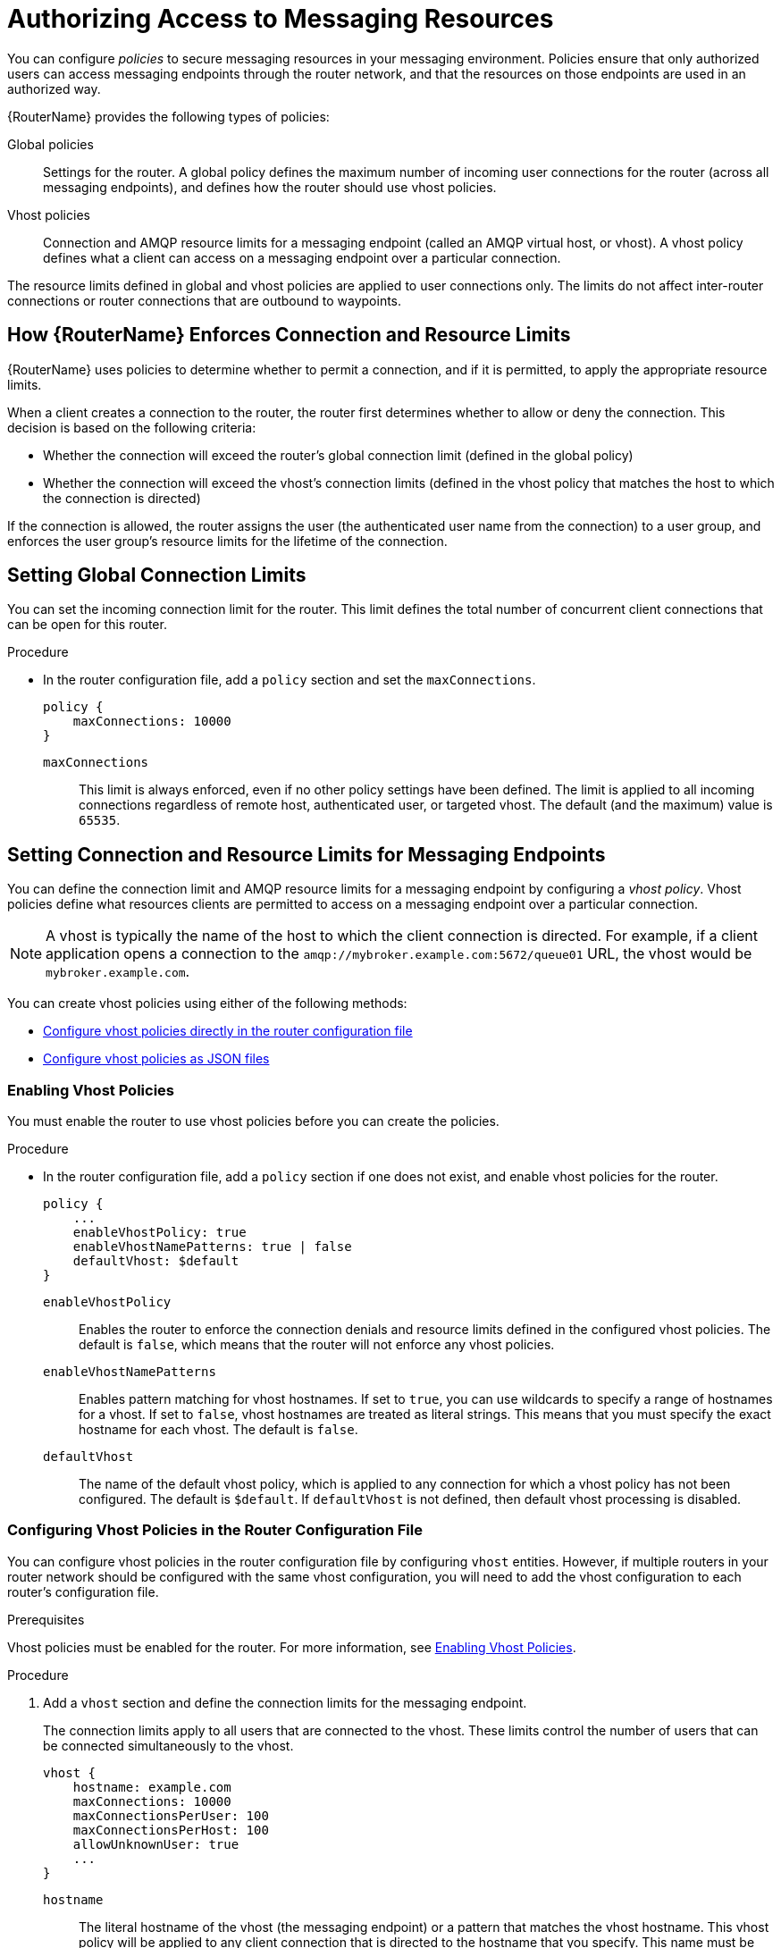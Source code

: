 ////
Licensed to the Apache Software Foundation (ASF) under one
or more contributor license agreements.  See the NOTICE file
distributed with this work for additional information
regarding copyright ownership.  The ASF licenses this file
to you under the Apache License, Version 2.0 (the
"License"); you may not use this file except in compliance
with the License.  You may obtain a copy of the License at

  http://www.apache.org/licenses/LICENSE-2.0

Unless required by applicable law or agreed to in writing,
software distributed under the License is distributed on an
"AS IS" BASIS, WITHOUT WARRANTIES OR CONDITIONS OF ANY
KIND, either express or implied.  See the License for the
specific language governing permissions and limitations
under the License
////

[id='authorizing-access-to-messaging-resources']
= Authorizing Access to Messaging Resources

You can configure _policies_ to secure messaging resources in your messaging environment. Policies ensure that only authorized users can access messaging endpoints through the router network, and that the resources on those endpoints are used in an authorized way.

{RouterName} provides the following types of policies:

Global policies::
Settings for the router. A global policy defines the maximum number of incoming user connections for the router (across all messaging endpoints), and defines how the router should use vhost policies.

Vhost policies::
Connection and AMQP resource limits for a messaging endpoint (called an AMQP virtual host, or vhost). A vhost policy defines what a client can access on a messaging endpoint over a particular connection.

The resource limits defined in global and vhost policies are applied to user connections only. The limits do not affect inter-router connections or router connections that are outbound to waypoints.

== How {RouterName} Enforces Connection and Resource Limits

{RouterName} uses policies to determine whether to permit a connection, and if it is permitted, to apply the appropriate resource limits.

When a client creates a connection to the router, the router first determines whether to allow or deny the connection. This decision is based on the following criteria:

* Whether the connection will exceed the router’s global connection limit (defined in the global policy)

* Whether the connection will exceed the vhost’s connection limits (defined in the vhost policy that matches the host to which the connection is directed)

If the connection is allowed, the router assigns the user (the authenticated user name from the connection) to a user group, and enforces the user group’s resource limits for the lifetime of the connection.

== Setting Global Connection Limits

You can set the incoming connection limit for the router. This limit defines the total number of concurrent client connections that can be open for this router.

.Procedure

* In the router configuration file, add a `policy` section and set the `maxConnections`.
+
--
[options="nowrap",subs="+quotes"]
----
policy {
    maxConnections: 10000
}
----
`maxConnections`::
This limit is always enforced, even if no other policy settings have been defined. The limit is applied to all incoming connections regardless of remote host, authenticated user, or targeted vhost. The default (and the maximum) value is `65535`.
--

== Setting Connection and Resource Limits for Messaging Endpoints

You can define the connection limit and AMQP resource limits for a messaging endpoint by configuring a _vhost policy_. Vhost policies define what resources clients are permitted to access on a messaging endpoint over a particular connection.

[NOTE]
====
A vhost is typically the name of the host to which the client connection is directed. For example, if a client application opens a connection to the `amqp://mybroker.example.com:5672/queue01` URL, the vhost would be `mybroker.example.com`.
====

You can create vhost policies using either of the following methods:

* xref:configuring-vhost-policies-router[Configure vhost policies directly in the router configuration file]
* xref:configuring-vhost-policies-json[Configure vhost policies as JSON files]

[id='enabling-vhost-policies']
=== Enabling Vhost Policies

You must enable the router to use vhost policies before you can create the policies.

.Procedure

* In the router configuration file, add a `policy` section if one does not exist, and enable vhost policies for the router.
+
--
[options="nowrap",subs="+quotes"]
----
policy {
    ...
    enableVhostPolicy: true
    enableVhostNamePatterns: true | false
    defaultVhost: $default
}
----
`enableVhostPolicy`::
Enables the router to enforce the connection denials and resource limits defined in the configured vhost policies. The default is `false`, which means that the router will not enforce any vhost policies.

`enableVhostNamePatterns`::
Enables pattern matching for vhost hostnames. If set to `true`, you can use wildcards to specify a range of hostnames for a vhost. If set to `false`, vhost hostnames are treated as literal strings. This means that you must specify the exact hostname for each vhost. The default is `false`.

`defaultVhost`::
The name of the default vhost policy, which is applied to any connection for which a vhost policy has not been configured. The default is `$default`. If `defaultVhost` is not defined, then default vhost processing is disabled.
--

[id='configuring-vhost-policies-router']
=== Configuring Vhost Policies in the Router Configuration File

You can configure vhost policies in the router configuration file by configuring `vhost` entities. However, if multiple routers in your router network should be configured with the same vhost configuration, you will need to add the vhost configuration to each router’s configuration file.

.Prerequisites

Vhost policies must be enabled for the router. For more information, see xref:enabling-vhost-policies[].

.Procedure

. Add a `vhost` section and define the connection limits for the messaging endpoint.
+
--
The connection limits apply to all users that are connected to the vhost. These limits control the number of users that can be connected simultaneously to the vhost.

[options="nowrap",subs="+quotes"]
----
vhost {
    hostname: example.com
    maxConnections: 10000
    maxConnectionsPerUser: 100
    maxConnectionsPerHost: 100
    allowUnknownUser: true
    ...
}
----
`hostname`::
The literal hostname of the vhost (the messaging endpoint) or a pattern that matches the vhost hostname. This vhost policy will be applied to any client connection that is directed to the hostname that you specify. This name must be unique; you can only have one vhost policy per hostname.
+
If `enableVhostNamePatterns` is set to `true`, you can use wildcards to specify a pattern that matches a range of hostnames. For more information, see xref:pattern-matching-vhost-policy-hostnames[].

`maxConnections`::
The global maximum number of concurrent client connections allowed for this vhost. The default is 65535.

`maxConnectionsPerUser`::
The maximum number of concurrent client connections allowed for any user. The default is 65535.

`maxConnectionsPerHost`::
The maximum number of concurrent client connections allowed for any remote host (the host from which the client is connecting). The default is 65535.

`allowUnknownUser`::
Whether unknown users (users who are not members of a defined user group) are allowed to connect to the vhost. Unknown users are assigned to the $default user group and receive $default settings. The default is false, which means that unknown users are not allowed.
--

. In the `vhost` section, beneath the connection settings that you added, add a `groups` entity to define the resource limits.
+
--
You define resource limits by user group. A user group specifies the messaging resources the members of the group are allowed to access.

.User Groups in a Vhost Policy
====
This example shows three user groups: admin, developers, and $default:

[options="nowrap",subs="+quotes"]
----
vhost {
    ...
    groups: {
        admin: {
            users: admin1, admin2
            remoteHosts: 127.0.0.1, ::1
            sources: *
            targets: *
        }
        developers: {
            users: dev1, dev2, dev3
            remoteHosts: *
            sources: myqueue1, myqueue2
            targets: myqueue1, myqueue2
        }
        $default: {
            remoteHosts: *
            allowDynamicSource: true,
            allowAdminStatusUpdate: true,
            sources: myqueue1, myqueue2
            targets: myqueue1, myqueue2
        }
    }
}
----
`users`::
A list of authenticated users for this user group. Use commas to separate multiple users. A user may belong to only one vhost user group.

`remoteHosts`::
A list of remote hosts from which the users may connect. A host can be a hostname, IP address, or IP address range. Use commas to separate multiple hosts. To allow access from all remote hosts, specify a wildcard `*`. To deny access from all remote hosts, leave this attribute blank.

`allowDynamicSource`::
If true, connections from users in this group are permitted to attach receivers to dynamic sources.  This permits creation of listners to temporary addresses or termporary queues.  If false, use of dynamic sources is forbidden.

`allowAdminStatusUpdate`::
If true, connections from users in this group are permitted to modify the adminStatus of connections.  This permits termination of sender or receiver connections.  If false, the users of this group are prohibited from terminating any connections. Inter-router connections can never be terminated by any user under any circumstance. Defaults to true, no policy required.


`allowWaypointLinks`::
If true, connections from users in this group are permitted to attach links using waypoint capabilities.  This allows endpoints to act as waypoints (i.e. brokers) without the need for configuring auto-links.  If false, use of waypoint capabilities is forbidden.

`allowDynamicLinkRoutes`::
If true, connections from users in this group may dynamically create connection-scoped link route destinations.  This allows endpoints to act as link route destinations (i.e. brokers) without the need for configuring link-routes.  If false, creation of dynamic link route destintations is forbidden.

`allowFallbackLinks`::
If true, connections from users in this group are permitted to attach links using fallback-link capabilities.  This allows endpoints to act as fallback destinations (and sources) for addresses that have fallback enabled.  If false, use of fallback-link capabilities is forbidden.

`sources` | `sourcePattern`::
A list of AMQP source addresses from which users in this group may receive messages.
+
Use `sources` to specify one or more literal addresses. To specify multiple addresses, use a comma-separated list. To prevent users in this group from receiving messages from any addresses, leave this attribute blank. To allow access to an address specific to a particular user, specify the `${user}` token. For more information, see xref:methods-for-specifying-vhost-policy-source-target-addresses[].
+
Alternatively, you can use `sourcePattern` to match one or more addresses that correspond to a pattern. A pattern is a sequence of words delimited by either a `.` or `/` character. You can use wildcard characters to represent a word. The  `*` character matches exactly one word, and the `#` character matches any sequence of zero or more words.
+
To specify multiple address ranges, use a comma-separated list of address patterns. For more information, see xref:router-address-pattern-matching[Router Address Pattern Matching]. To allow access to address ranges that are specific to a particular user, specify the `${user}` token. For more information, see xref:methods-for-specifying-vhost-policy-source-target-addresses[].

`targets` | `targetPattern`::
A list of AMQP target addresses from which users in this group may send messages. You can specify multiple AMQP addresses and use user name substitution and address patterns the same way as with source addresses.
====
--

. If necessary, add any advanced user group settings to the vhost user groups.
+
The advanced user group settings enable you to define resource limits based on the AMQP connection open, session begin, and link attach phases of the connection. For more information, see link:{qdrouterdConfManPageUrl}#_vhost[vhost^] in the `qdrouterd.conf` man page.

[id='configuring-vhost-policies-json']
=== Configuring Vhost Policies as JSON Files

As an alternative to using the router configuration file, you can configure vhost policies in JSON files. If you have multiple routers that need to share the same vhost configuration, you can put the vhost configuration JSON files in a location accessible to each router, and then configure the routers to apply the vhost policies defined in these JSON files.

.Prerequisites

* Vhost policies must be enabled for the router. For more information, see xref:enabling-vhost-policies[].

.Procedure

. In the router configuration file, specify the directory where you want to store the vhost policy definition JSON files.
+
--
[options="nowrap",subs="+quotes"]
----
policy {
    ...
    policyDir: __DIRECTORY_PATH__
}
----
`policyDir`::
The absolute path to the directory that holds vhost policy definition files in JSON format. The router processes all of the vhost policies in each JSON file that is in this directory.
--

. In the vhost policy definition directory, create a JSON file for each vhost policy.
+
--
.Vhost Policy Definition JSON File
====
[source,json,options="nowrap"]
----
[
    ["vhost", {
        "hostname": "example.com",
        "maxConnections": 10000,
        "maxConnectionsPerUser": 100,
        "maxConnectionsPerHost": 100,
        "allowUnknownUser": true,
        "groups": {
            "admin": {
                "users": ["admin1", "admin2"],
                "remoteHosts": ["127.0.0.1", "::1"],
                "sources": "*",
                "targets": "*"
            },
            "developers": {
                "users": ["dev1", "dev2", "dev3"],
                "remoteHosts": "*",
                "sources": ["myqueue1", "myqueue2"],
                "targets": ["myqueue1", "myqueue2"]
            },
            "$default": {
                "remoteHosts": "*",
                "allowDynamicSource": true,
                "sources": ["myqueue1", "myqueue2"],
                "targets": ["myqueue1", "myqueue2"]
            }
        }
    }]
]
----

For more information about these attributes, see xref:configuring-vhost-policies-router[].
====
--

[id='methods-for-specifying-vhost-policy-source-target-addresses']
=== Methods for Specifying Vhost Policy Source and Target Addresses

If you want to allow or deny access to multiple addresses on a vhost, there are several methods you can use to match multiple addresses without having to specify each address individually.

The following table describes the methods you can use to specify multiple source and target addresses for a vhost:

[cols="33,67",options="header"]
|===
| To... | Do this...

| Allow all users in the user group to access all source or target addresses on the vhost
a| Use a `*` wildcard character.

.Receive from Any Address
====
[source,options="nowrap"]
----
sources: *
----
====

| Prevent all users in the user group from accessing all source or target addresses on the vhost
a| Do not specify a value.

.Prohibit Message Transfers to All Addresses
====
[source,options="nowrap"]
----
targets:
----
====

| Allow access to some resources specific to each user
a| Use the `${user}` username substitution token. You can use this token with `source`, `target`, `sourcePattern`, and `targetPattern`.

[NOTE]
====
You can only specify the `${user}` token once in an AMQP address name or pattern. If there are multiple tokens in an address, only the leftmost token will be substituted.
====

.Receive from a User-Specific Address
====
This definition allows the users in the user group to receive messages from any address that meets any of the following rules:

* Starts with the prefix `tmp_` and ends with the user name
* Starts with the prefix `temp` followed by any additional characters
* Starts with the user name, is followed by `-home-`, and ends with any additional characters
[source,options="nowrap"]
----
sources: tmp_${user}, temp*, ${user}-home-*
----
====

.User-Specific Address Patterns
====
This definition allows the users in the user group to receive messages from any address that meets any of the following rules:

* Starts with the prefix `tmp` and ends with the user name
* Starts with the prefix `temp` followed by zero or more additional characters
* Starts with the user name, is followed by `home`, and ends with one or more additional characters
[source,options="nowrap"]
----
sourcePattern: tmp.${user}, temp/#, ${user}.home/*
----
====

[NOTE]
====
In an address pattern (`sourcePattern` or `targetPattern`), the username substitution token must be either the first or last token in the pattern. The token must also be alone within its delimited field, which means that it cannot be concatenated with literal text prefixes or suffixes.
====

|===

=== Vhost Policy Examples

These examples demonstrate how to use vhost policies to authorize access to messaging resources.

.Defining Basic Resource Limits for a Messaging Endpoint
====
In this example, a vhost policy defines resource limits for clients connecting to the `example.com` host.

[source,json,options="nowrap"]
----
[
    ["vhost", {
        "hostname": "example.com",  // <1>
        "maxConnectionsPerUser": 10,  // <2>
        "allowUnknownUser": true,  // <3>
        "groups": {
            "admin": {
                "users": ["admin1", "admin2"],  // <4>
                "remoteHosts": ["127.0.0.1", "::1"],  // <5>
                "sources": "*",  // <6>
                "targets": "*"  // <7>
            },
            "$default": {
                "remoteHosts": "*",  // <8>
                "sources": ["news*", "sports*" "chat*"],  // <9>
                "targets": "chat*"  // <10>
            }
        }
    }]
]
----

<1> The rules defined in this vhost policy will be applied to any user connecting to `example.com`.

<2> Each user can open up to 10 connections to the vhost.

<3> Any user can connect to this vhost. Users that are not part of the `admin` group are assigned to the `$default` group.

<4> If the `admin1` or `admin2` user connects to the vhost, they are assigned to the `admin` user group.

<5> Users in the `admin` user group must connect from localhost. If the admin user attempts to connect from any other host, the connection will be denied.

<6> Users in the admin user group can receive from any address offered by the vhost.

<7> Users in the admin user group can send to any address offered by the vhost.

<8> Any non-admin user is permitted to connect from any host.

<9> Non-admin users are permitted to receive messages from any addresses that start with the `news`, `sports`, or `chat` prefixes.

<10> Non-admin users are permitted to send messages to any addresses that start with the `chat` prefix.
====

.Limiting Memory Consumption
====
By using the advanced vhost policy attributes, you can control how much system buffer memory a user connection can potentially consume.

In this example, a stock trading site provides services for stock traders. However, the site must also accept high-capacity, automated data feeds from stock exchanges. To prevent trading activity from consuming memory needed for the feeds, a larger amount of system buffer memory is allotted to the feeds than to the traders.

This example uses the `maxSessions` and `maxSessionWindow` attributes to set the buffer memory consumption limits for each AMQP session. These settings are passed directly to the AMQP connection and session negotiations, and do not require any processing cycles on the router.

This example does not show the vhost policy settings that are unrelated to buffer allocation.

[source,json,options="nowrap"]
----
[
    ["vhost", {
        "hostname": "traders.com",  // <1>
        "groups": {
            "traders": {
                "users": ["trader1", "trader2"],  // <2>
                "maxFrameSize": 10000,
                "maxSessionWindow": 5000000,  // <3>
                "maxSessions": 1  // <4>
            },
            "feeds": {
                "users": ["nyse-feed", "nasdaq-feed"],  // <5>
                "maxFrameSize": 60000,
                "maxSessionWindow": 1200000000,  // <6>
                "maxSessions": 3  // <7>
            }
        }
    }]
]
----

<1> The rules defined in this vhost policy will be applied to any user connecting to `traders.com`.

<2> The `traders` group includes `trader1`, `trader2`, and any other user defined in the list.

<3> At most, 5,000,000 bytes of data can be in flight on each session.

<4> Only one session per connection is allowed.

<5> The `feeds` group includes two users.

<6> At most, 1,200,000,000 bytes of data can be in flight on each session.

<7> Up to three sessions per connection are allowed.
====
